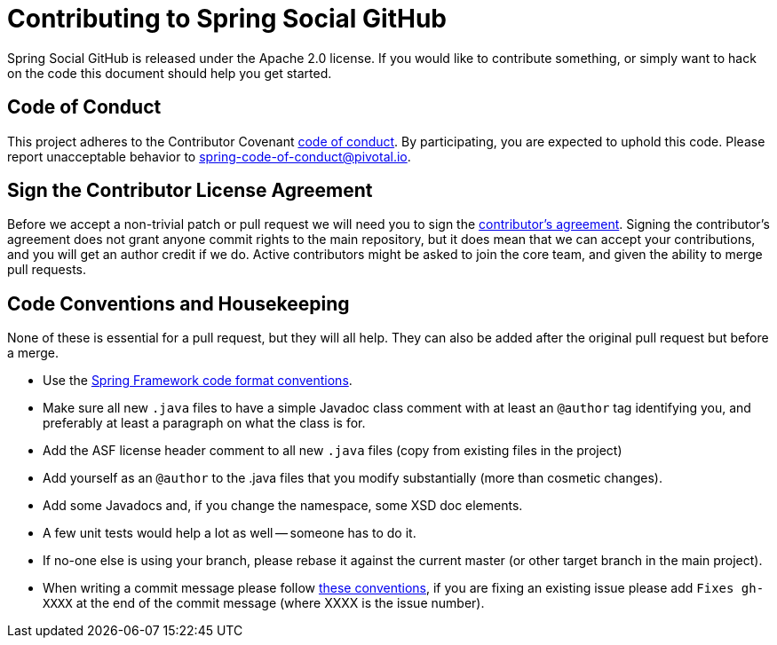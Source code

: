 
= Contributing to Spring Social GitHub

Spring Social GitHub is released under the Apache 2.0 license. If you would like to contribute
something, or simply want to hack on the code this document should help you get started.

== Code of Conduct
This project adheres to the Contributor Covenant link:CODE_OF_CONDUCT.adoc[code of
conduct]. By participating, you  are expected to uphold this code. Please report
unacceptable behavior to spring-code-of-conduct@pivotal.io.


== Sign the Contributor License Agreement
Before we accept a non-trivial patch or pull request we will need you to sign the
https://support.springsource.com/spring_committer_signup[contributor's agreement].
Signing the contributor's agreement does not grant anyone commit rights to the main
repository, but it does mean that we can accept your contributions, and you will get an
author credit if we do.  Active contributors might be asked to join the core team, and
given the ability to merge pull requests.


== Code Conventions and Housekeeping
None of these is essential for a pull request, but they will all help.  They can also be
added after the original pull request but before a merge.

* Use the https://github.com/spring-projects/spring-framework/wiki/Spring-Framework-Code-Style[Spring Framework code format conventions].
* Make sure all new `.java` files to have a simple Javadoc class comment with at least an
  `@author` tag identifying you, and preferably at least a paragraph on what the class is
  for.
* Add the ASF license header comment to all new `.java` files (copy from existing files
  in the project)
* Add yourself as an `@author` to the .java files that you modify substantially (more
  than cosmetic changes).
* Add some Javadocs and, if you change the namespace, some XSD doc elements.
* A few unit tests would help a lot as well -- someone has to do it.
* If no-one else is using your branch, please rebase it against the current master (or
  other target branch in the main project).
* When writing a commit message please follow http://tbaggery.com/2008/04/19/a-note-about-git-commit-messages.html[these conventions],
  if you are fixing an existing issue please add `Fixes gh-XXXX` at the end of the commit
  message (where XXXX is the issue number).


